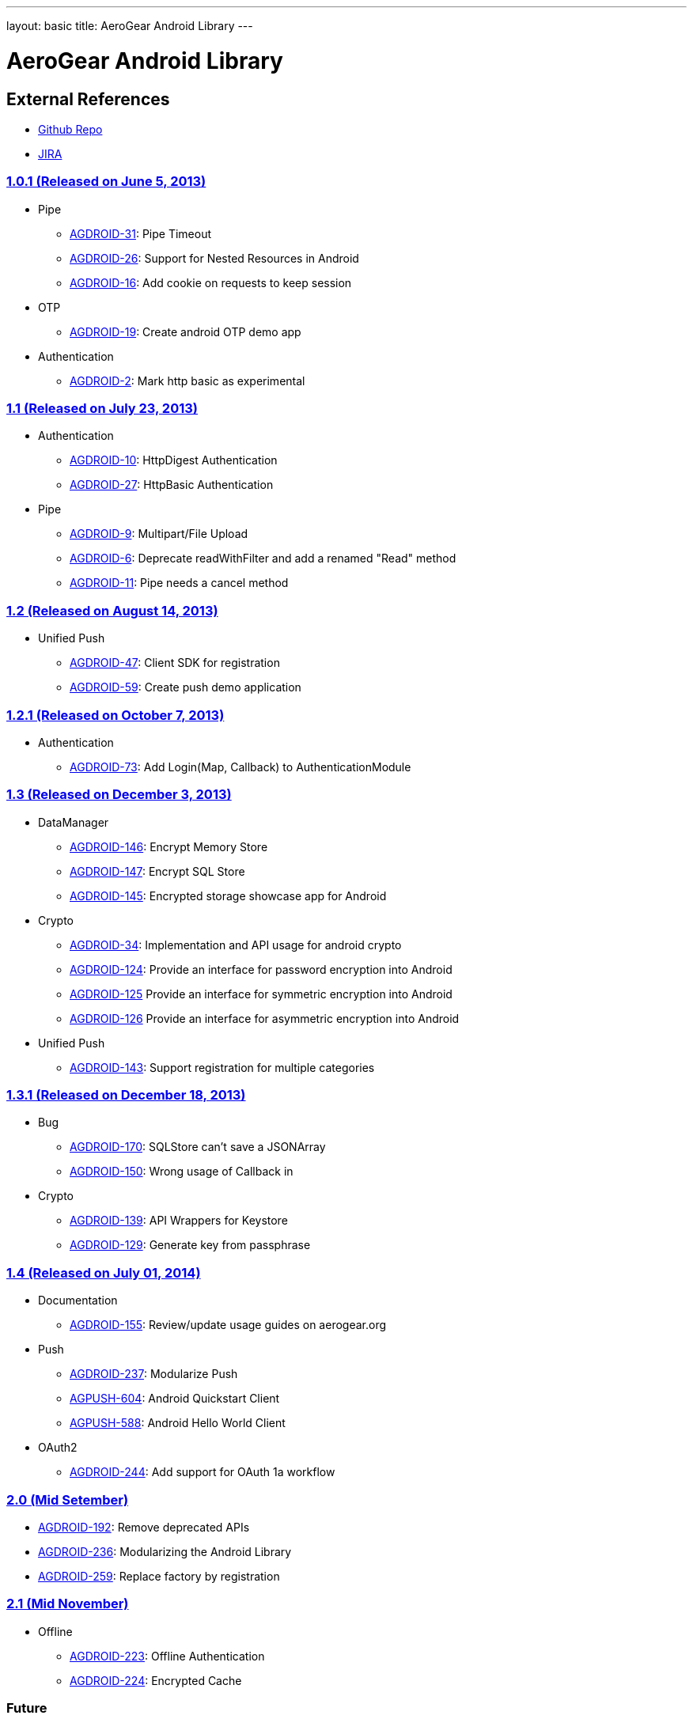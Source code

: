 ---
layout: basic
title: AeroGear Android Library
---

AeroGear Android Library
========================
 
External References
-------------------
 
* link:https://github.com/aerogear/aerogear-android/[Github Repo]
* link:https://issues.jboss.org/browse/AGDROID/[JIRA]

link:https://issues.jboss.org/issues/?filter=12321206[1.0.1 (Released on June 5, 2013)]
~~~~~~~~~~~~~~~~~~~~~~~~~~~~~~~~~~~~~~~~~~~~~~~~~~~~~~~~~~~~~~~~~~~~~~~~~~~~~~~~~~~~~~~

* Pipe
** link:https://issues.jboss.org/browse/AGDROID-31[AGDROID-31]: Pipe Timeout
** link:https://issues.jboss.org/browse/AGDROID-26[AGDROID-26]: Support for Nested Resources in Android
** link:https://issues.jboss.org/browse/AGDROID-16[AGDROID-16]: Add cookie on requests to keep session

* OTP
** link:https://issues.jboss.org/browse/AGDROID-19[AGDROID-19]: Create android OTP demo app

* Authentication
** link:https://issues.jboss.org/browse/AGDROID-2[AGDROID-2]: Mark http basic as experimental

link:https://issues.jboss.org/issues/?filter=12321205[1.1 (Released on July 23, 2013)]
~~~~~~~~~~~~~~~~~~~~~~~~~~~~~~~~~~~~~~~~~~~~~~~~~~~~~~~~~~~~~~~~~~~~~~~~~~~~~~~~~~~~~~

* Authentication
** link:https://issues.jboss.org/browse/AGDROID-10[AGDROID-10]: HttpDigest Authentication
** link:https://issues.jboss.org/browse/AGDROID-27[AGDROID-27]: HttpBasic Authentication

* Pipe
** link:https://issues.jboss.org/browse/AGDROID-9[AGDROID-9]: Multipart/File Upload
** link:https://issues.jboss.org/browse/AGDROID-6[AGDROID-6]: Deprecate readWithFilter and add a renamed "Read" method
** link:https://issues.jboss.org/browse/AGDROID-11[AGDROID-11]: Pipe needs a cancel method

link:https://issues.jboss.org/issues/?filter=12321207[1.2 (Released on August 14, 2013)]
~~~~~~~~~~~~~~~~~~~~~~~~~~~~~~~~~~~~~~~~~~~~~~~~~~~~~~~~~~~~~~~~~~~~~~~~~~~~~~~~~~~~~~~~

* Unified Push
** link:https://issues.jboss.org/browse/AGDROID-47[AGDROID-47]: Client SDK for registration
** link:https://issues.jboss.org/browse/AGDROID-59[AGDROID-59]: Create push demo application

link:https://issues.jboss.org/issues/?filter=12321208[1.2.1 (Released on October 7, 2013)]
~~~~~~~~~~~~~~~~~~~~~~~~~~~~~~~~~~~~~~~~~~~~~~~~~~~~~~~~~~~~~~~~~~~~~~~~~~~~~~~~~~~~~~~~~~

* Authentication
** link:https://issues.jboss.org/browse/AGDROID-73[AGDROID-73]: Add Login(Map, Callback) to AuthenticationModule

link:https://issues.jboss.org/issues/?filter=12320479[1.3 (Released on December 3, 2013)]
~~~~~~~~~~~~~~~~~~~~~~~~~~~~~~~~~~~~~~~~~~~~~~~~~~~~~~~~~~~~~~~~~~~~~~~~~~~~~~~~~~~~~~~~~

* DataManager
** link:https://issues.jboss.org/browse/AGDROID-146[AGDROID-146]: Encrypt Memory Store
** link:https://issues.jboss.org/browse/AGDROID-147[AGDROID-147]: Encrypt SQL Store
** link:https://issues.jboss.org/browse/AGDROID-145[AGDROID-145]: Encrypted storage showcase app for Android

* Crypto
** link:https://issues.jboss.org/browse/AGDROID-34[AGDROID-34]: Implementation and API usage for android crypto
** link:https://issues.jboss.org/browse/AGDROID-124[AGDROID-124]: Provide an interface for password encryption into Android
** link:https://issues.jboss.org/browse/AGDROID-125[AGDROID-125] Provide an interface for symmetric encryption into Android
** link:https://issues.jboss.org/browse/AGDROID-126[AGDROID-126] Provide an interface for asymmetric encryption into Android

* Unified Push
** link:https://issues.jboss.org/browse/AGDROID-143[AGDROID-143]: Support registration for multiple categories

link:https://issues.jboss.org/issues/?filter=12320567[1.3.1 (Released on December 18, 2013)]
~~~~~~~~~~~~~~~~~~~~~~~~~~~~~~~~~~~~~~~~~~~~~~~~~~~~~~~~~~~~~~~~~~~~~~~~~~~~~~~~~~~~~~~~~~~~

* Bug
** link:https://issues.jboss.org/browse/AGDROID-170[AGDROID-170]: SQLStore can't save a JSONArray
** link:https://issues.jboss.org/browse/AGDROID-150[AGDROID-150]: Wrong usage of Callback in 

* Crypto
** link:https://issues.jboss.org/browse/AGDROID-139[AGDROID-139]: API Wrappers for Keystore
** link:https://issues.jboss.org/browse/AGDROID-129[AGDROID-129]: Generate key from passphrase

link:https://issues.jboss.org/issues/?filter=12320506[1.4 (Released on July 01, 2014)]
~~~~~~~~~~~~~~~~~~~~~~~~~~~~~~~~~~~~~~~~~~~~~~~~~~~~~~~~~~~~~~~~~~~~~~~~~~~~~~~~~~~~~~

* Documentation
** link:https://issues.jboss.org/browse/AGDROID-155[AGDROID-155]: Review/update usage guides on aerogear.org
   
* Push
** link:https://issues.jboss.org/browse/AGDROID-237[AGDROID-237]: Modularize Push
** link:https://issues.jboss.org/browse/AGPUSH-604[AGPUSH-604]: Android Quickstart Client
** link:https://issues.jboss.org/browse/AGPUSH-588[AGPUSH-588]: Android Hello World Client

* OAuth2
** link:https://issues.jboss.org/browse/AGDROID-244[AGDROID-244]: Add support for OAuth 1a workflow

link:https://issues.jboss.org/issues/?filter=12320508[2.0 (Mid Setember)]
~~~~~~~~~~~~~~~~~~~~~~~~~~~~~~~~~~~~~~~~~~~~~~~~~~~~~~~~~~~~~~~~~~~~~~~~~

* link:https://issues.jboss.org/browse/AGDROID-192[AGDROID-192]: Remove deprecated APIs
* link:https://issues.jboss.org/browse/AGDROID-236[AGDROID-236]: Modularizing the Android Library
* link:https://issues.jboss.org/browse/AGDROID-259[AGDROID-259]: Replace factory by registration

link:https://issues.jboss.org/issues/?filter=12320508[2.1 (Mid November)]
~~~~~~~~~~~~~~~~~~~~~~~~~~~~~~~~~~~~~~~~~~~~~~~~~~~~~~~~~~~~~~~~~~~~~~~~~

* Offline
** link:https://issues.jboss.org/browse/AGDROID-223[AGDROID-223]: Offline Authentication
** link:https://issues.jboss.org/browse/AGDROID-224[AGDROID-224]: Encrypted Cache

Future
~~~~~~

* DataSync
* Accounts Integration
* Notifications
* Analytics and Monitoring/measuring
* Replacing listeners/callbacks with BroadcastReceivers

